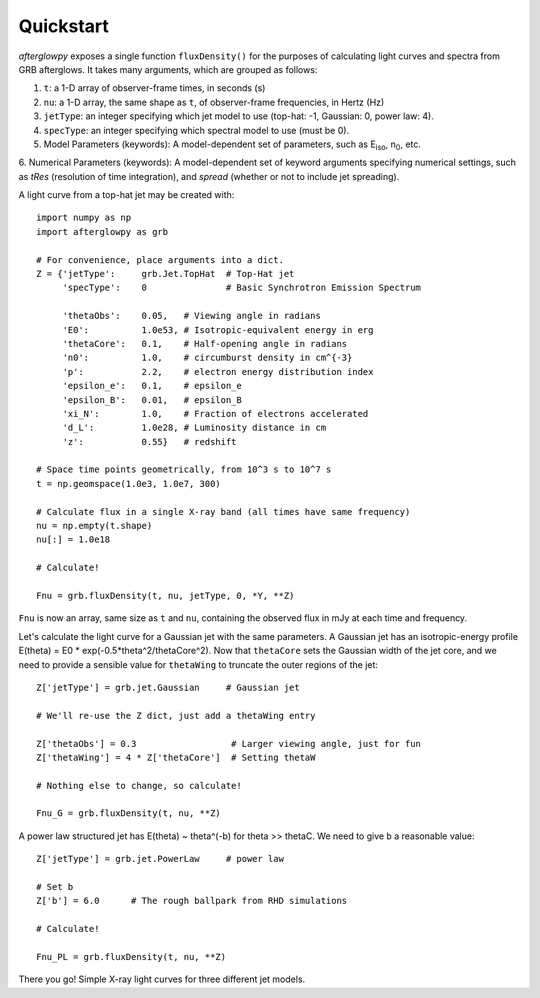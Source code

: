 Quickstart
==========

*afterglowpy* exposes a single function ``fluxDensity()`` for the purposes of calculating light curves and spectra from GRB afterglows.  It takes many arguments, which are grouped as follows:

1. ``t``: a 1-D array of observer-frame times, in seconds (s)
2. ``nu``: a 1-D array, the same shape as ``t``, of observer-frame frequencies, in Hertz (Hz)
3. ``jetType``: an integer specifying which jet model to use (top-hat: -1, Gaussian: 0, power law: 4).
4. ``specType``: an integer specifying which spectral model to use (must be 0).
5. Model Parameters (keywords): A model-dependent set of parameters, such as E\ :sub:`iso`, n\ :sub:`0`, etc.
6. Numerical Parameters (keywords): A model-dependent set of keyword arguments specifying numerical settings, such as `tRes` (resolution of time integration),
and `spread` (whether or not to include jet spreading).

A light curve from a top-hat jet may be created with::
    
    import numpy as np
    import afterglowpy as grb

    # For convenience, place arguments into a dict.
    Z = {'jetType':     grb.Jet.TopHat  # Top-Hat jet
         'specType':    0               # Basic Synchrotron Emission Spectrum

         'thetaObs':    0.05,   # Viewing angle in radians
         'E0':          1.0e53, # Isotropic-equivalent energy in erg
         'thetaCore':   0.1,    # Half-opening angle in radians
         'n0':          1.0,    # circumburst density in cm^{-3}
         'p':           2.2,    # electron energy distribution index
         'epsilon_e':   0.1,    # epsilon_e
         'epsilon_B':   0.01,   # epsilon_B
         'xi_N':        1.0,    # Fraction of electrons accelerated
         'd_L':         1.0e28, # Luminosity distance in cm
         'z':           0.55}   # redshift

    # Space time points geometrically, from 10^3 s to 10^7 s
    t = np.geomspace(1.0e3, 1.0e7, 300)

    # Calculate flux in a single X-ray band (all times have same frequency)
    nu = np.empty(t.shape)
    nu[:] = 1.0e18

    # Calculate!

    Fnu = grb.fluxDensity(t, nu, jetType, 0, *Y, **Z)

``Fnu`` is now an array, same size as ``t`` and ``nu``, containing the observed flux in mJy at each time and frequency.

Let's calculate the light curve for a Gaussian jet with the same parameters. A Gaussian jet has an isotropic-energy profile E(theta) = E0 * exp(-0.5*theta^2/thetaCore^2).  Now that ``thetaCore`` sets the Gaussian width of the jet core, and we need to provide a sensible value for ``thetaWing`` to truncate the outer regions of the jet::

    Z['jetType'] = grb.jet.Gaussian     # Gaussian jet

    # We'll re-use the Z dict, just add a thetaWing entry
    
    Z['thetaObs'] = 0.3                  # Larger viewing angle, just for fun
    Z['thetaWing'] = 4 * Z['thetaCore']  # Setting thetaW

    # Nothing else to change, so calculate!

    Fnu_G = grb.fluxDensity(t, nu, **Z)

A power law structured jet has E(theta) ~ theta^(-b) for theta >> thetaC.  We need to give ``b`` a reasonable value::

    Z['jetType'] = grb.jet.PowerLaw     # power law

    # Set b
    Z['b'] = 6.0      # The rough ballpark from RHD simulations

    # Calculate!

    Fnu_PL = grb.fluxDensity(t, nu, **Z)

There you go! Simple X-ray light curves for three different jet models.
